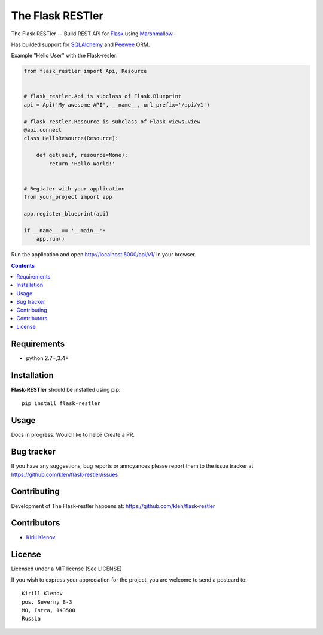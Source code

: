 The Flask RESTler
#################

.. _badges:

.. image:: http://img.shields.io/travis/klen/falsk-restler.svg?style=flat-square
    :target: http://travis-ci.org/klen/falsk-restler
    :alt: Build Status

.. image:: http://img.shields.io/pypi/v/flask-restler.svg?style=flat-square
    :target: https://pypi.python.org/pypi/flask-restler
    :alt: Version

.. image:: http://img.shields.io/pypi/dm/flask-restler.svg?style=flat-square
    :target: https://pypi.python.org/pypi/flask-restler
    :alt: Downloads

.. _description:

The Flask RESTler -- Build REST API for Flask_ using Marshmallow_.

Has builded support for SQLAlchemy_ and Peewee_ ORM.

Example "Hello User" with the Flask-resler:

.. code-block:: python

    from flask_restler import Api, Resource


    # flask_restler.Api is subclass of Flask.Blueprint
    api = Api('My awesome API', __name__, url_prefix='/api/v1')

    # flask_restler.Resource is subclass of Flask.views.View
    @api.connect
    class HelloResource(Resource):

        def get(self, resource=None):
            return 'Hello World!'


    # Regiater with your application
    from your_project import app

    app.register_blueprint(api)

    if __name__ == '__main__':
        app.run()


Run the application and open http://localhost:5000/api/v1/ in your browser.


.. _contents:

.. contents::

Requirements
=============

- python 2.7+,3.4+

.. _installation:

Installation
=============

**Flask-RESTler** should be installed using pip: ::

    pip install flask-restler

.. _usage:

Usage
=====

Docs in progress. Would like to help? Create a PR.


.. _bugtracker:

Bug tracker
===========

If you have any suggestions, bug reports or
annoyances please report them to the issue tracker
at https://github.com/klen/flask-restler/issues

.. _contributing:

Contributing
============

Development of The Flask-restler happens at: https://github.com/klen/flask-restler


Contributors
=============

* `Kirill Klenov <https://github.com/klen>`_

.. _license:

License
========

Licensed under a MIT license (See LICENSE)

If you wish to express your appreciation for the project, you are welcome to
send a postcard to: ::

    Kirill Klenov
    pos. Severny 8-3
    MO, Istra, 143500
    Russia

.. _links:

.. _klen: https://github.com/klen
.. _Flask: http://flask.pocoo.org/
.. _Marshmallow: https://marshmallow.readthedocs.org/en/latest/
.. _Peewee: http://docs.peewee-orm.com/en/latest/
.. _SQLAlchemy: http://www.sqlalchemy.org/
